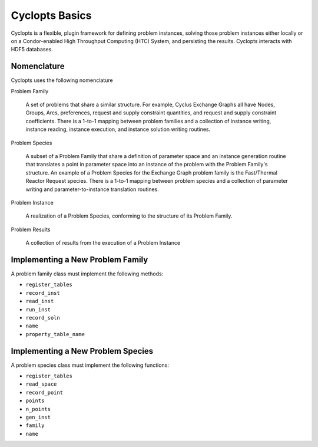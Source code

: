 .. _basics:

=====================================================
Cyclopts Basics
=====================================================

Cyclopts is a flexible, plugin framework for defining problem instances, solving
those problem instances either locally or on a Condor-enabled High Throughput
Computing (HTC) System, and persisting the results. Cyclopts interacts with HDF5
databases. 

Nomenclature
----------------------------

Cyclopts uses the following nomenclature

Problem Family 

    A set of problems that share a similar structure. For example, Cyclus
    Exchange Graphs all have Nodes, Groups, Arcs, preferences, request and
    supply constraint quantities, and request and supply constraint
    coefficients. There is a 1-to-1 mapping between problem families and a
    collection of instance writing, instance reading, instance execution, and
    instance solution writing routines.

Problem Species

    A subset of a Problem Family that share a definition of parameter space and
    an instance generation routine that translates a point in parameter space
    into an instance of the problem with the Problem Family's structure. An
    example of a Problem Species for the Exchange Graph problem family is the
    Fast/Thermal Reactor Request species. There is a 1-to-1 mapping between
    problem species and a collection of parameter writing and
    parameter-to-instance translation routines.

Problem Instance

    A realization of a Problem Species, conforming to the structure of its
    Problem Family.

Problem Results

    A collection of results from the execution of a Problem Instance

Implementing a New Problem Family
----------------------------------

A problem family class must implement the following methods:

* ``register_tables``
* ``record_inst`` 
* ``read_inst``
* ``run_inst``
* ``record_soln``
* ``name``
* ``property_table_name``

Implementing a New Problem Species
----------------------------------

A problem species class must implement the following functions:

* ``register_tables``
* ``read_space``
* ``record_point``
* ``points``
* ``n_points``
* ``gen_inst``
* ``family``
* ``name``

